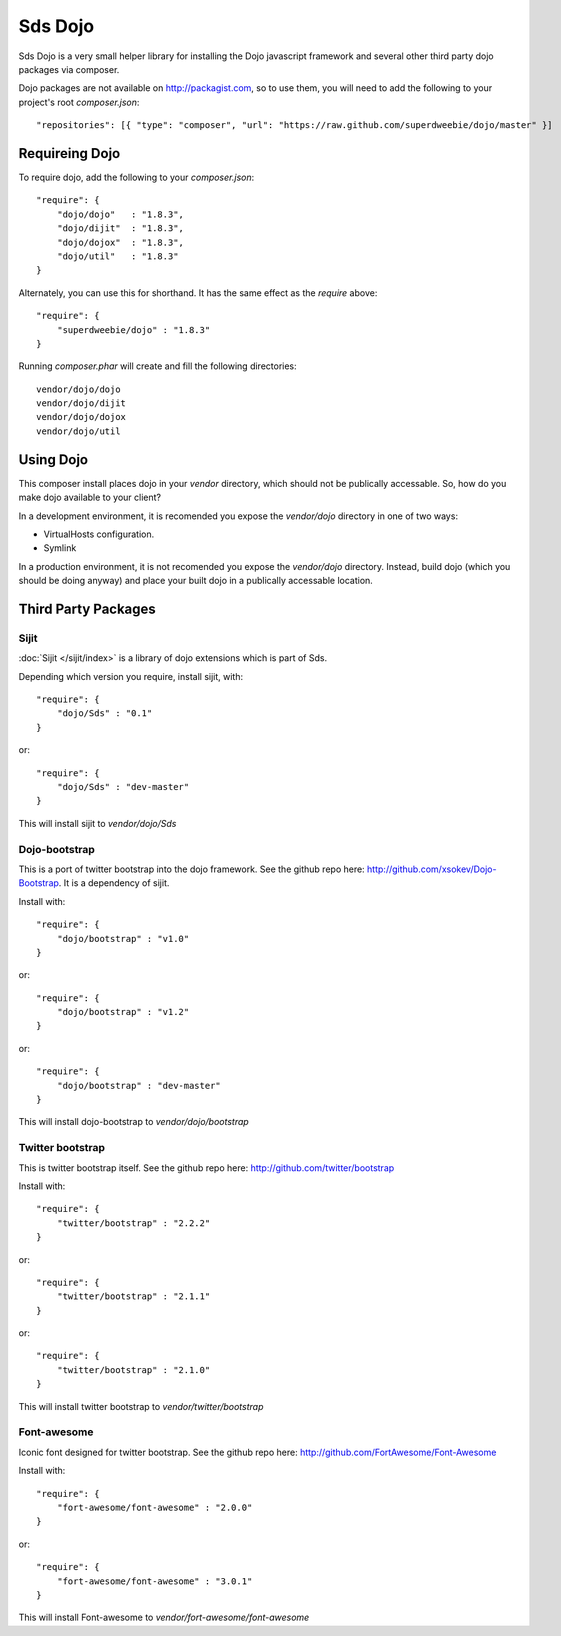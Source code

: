 Sds Dojo
========

Sds Dojo is a very small helper library for installing the Dojo javascript
framework and several other third party dojo packages via composer.

Dojo packages are not available on http://packagist.com, so to use them, you will need
to add the following to your project's root `composer.json`::

   "repositories": [{ "type": "composer", "url": "https://raw.github.com/superdweebie/dojo/master" }]

Requireing Dojo
---------------

To require dojo, add the following to your `composer.json`::

    "require": {
        "dojo/dojo"   : "1.8.3",
        "dojo/dijit"  : "1.8.3",
        "dojo/dojox"  : "1.8.3",
        "dojo/util"   : "1.8.3"
    }

Alternately, you can use this for shorthand. It has the same effect as the
`require` above::

    "require": {
        "superdweebie/dojo" : "1.8.3"
    }

Running `composer.phar` will create and fill the following directories::

    vendor/dojo/dojo
    vendor/dojo/dijit
    vendor/dojo/dojox
    vendor/dojo/util

Using Dojo
----------

This composer install places dojo in your `vendor` directory, which should
not be publically accessable. So, how do you make dojo available to your
client?

In a development environment, it is recomended you expose the `vendor/dojo`
directory in one of two ways:

* VirtualHosts configuration.
* Symlink

In a production environment, it is not recomended you expose the `vendor/dojo`
directory. Instead, build dojo (which you should be doing anyway) and place
your built dojo in a publically accessable location.

Third Party Packages
--------------------

Sijit
^^^^^

:doc:`Sijit </sijit/index>` is a library of dojo extensions which is part of Sds.

Depending which version you require, install sijit, with::

    "require": {
        "dojo/Sds" : "0.1"
    }

or::

    "require": {
        "dojo/Sds" : "dev-master"
    }

This will install sijit to `vendor/dojo/Sds`

Dojo-bootstrap
^^^^^^^^^^^^^^

This is a port of twitter bootstrap into the dojo framework. See the
github repo here: http://github.com/xsokev/Dojo-Bootstrap. It is a
dependency of sijit.

Install with::

    "require": {
        "dojo/bootstrap" : "v1.0"
    }

or::

    "require": {
        "dojo/bootstrap" : "v1.2"
    }

or::

    "require": {
        "dojo/bootstrap" : "dev-master"
    }

This will install dojo-bootstrap to `vendor/dojo/bootstrap`

Twitter bootstrap
^^^^^^^^^^^^^^^^^

This is twitter bootstrap itself. See the github repo here:
http://github.com/twitter/bootstrap

Install with::

    "require": {
        "twitter/bootstrap" : "2.2.2"
    }

or::

    "require": {
        "twitter/bootstrap" : "2.1.1"
    }

or::

    "require": {
        "twitter/bootstrap" : "2.1.0"
    }

This will install twitter bootstrap to `vendor/twitter/bootstrap`

Font-awesome
^^^^^^^^^^^^

Iconic font designed for twitter bootstrap. See the github repo here:
http://github.com/FortAwesome/Font-Awesome

Install with::

    "require": {
        "fort-awesome/font-awesome" : "2.0.0"
    }

or::

    "require": {
        "fort-awesome/font-awesome" : "3.0.1"
    }

This will install Font-awesome to `vendor/fort-awesome/font-awesome`
